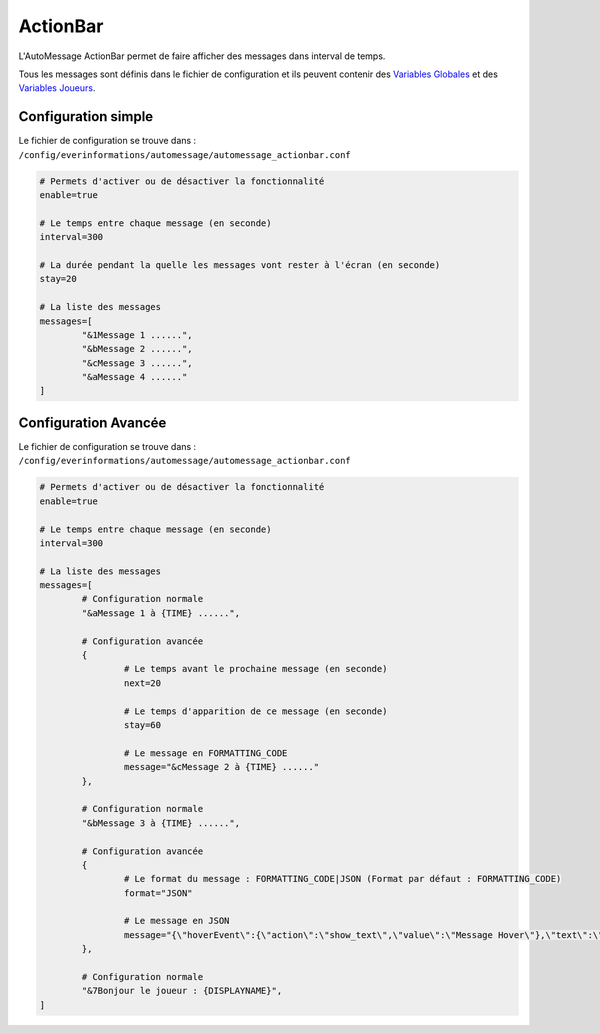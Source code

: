 =========
ActionBar
=========

.. image:: ../images/EverInformations_AutoMessage_ActionBar.gif
   :height: 180px
   :width: 350px
   :alt: EverInformations AutoMessage ActionBar
   :align: right

L'AutoMessage ActionBar permet de faire afficher des messages dans interval de temps. 

Tous les messages sont définis dans le fichier de configuration et ils peuvent contenir des `Variables Globales <../../everapi/variables.html#variables-globales>`_ et des `Variables Joueurs <../../everapi/variables.html#variables-joueurs>`_.

Configuration simple
~~~~~~~~~~~~~~~~~~~~

Le fichier de configuration se trouve dans : ``/config/everinformations/automessage/automessage_actionbar.conf``

.. code-block:: bash

	# Permets d'activer ou de désactiver la fonctionnalité
	enable=true
	
	# Le temps entre chaque message (en seconde)
	interval=300
	
	# La durée pendant la quelle les messages vont rester à l'écran (en seconde) 
	stay=20
	
	# La liste des messages
	messages=[
		"&1Message 1 ......",
		"&bMessage 2 ......",
		"&cMessage 3 ......",
		"&aMessage 4 ......"
	]

Configuration Avancée
~~~~~~~~~~~~~~~~~~~~~

Le fichier de configuration se trouve dans : ``/config/everinformations/automessage/automessage_actionbar.conf``

.. code-block:: bash

	# Permets d'activer ou de désactiver la fonctionnalité
	enable=true
	
	# Le temps entre chaque message (en seconde)
	interval=300
	
	# La liste des messages
	messages=[
		# Configuration normale
		"&aMessage 1 à {TIME} ......",
		
		# Configuration avancée
		{
			# Le temps avant le prochaine message (en seconde)
			next=20
			
			# Le temps d'apparition de ce message (en seconde) 
			stay=60
			
			# Le message en FORMATTING_CODE
			message="&cMessage 2 à {TIME} ......"
		},
		
		# Configuration normale
		"&bMessage 3 à {TIME} ......",
		
		# Configuration avancée
		{
			# Le format du message : FORMATTING_CODE|JSON (Format par défaut : FORMATTING_CODE)
			format="JSON"
			
			# Le message en JSON
			message="{\"hoverEvent\":{\"action\":\"show_text\",\"value\":\"Message Hover\"},\"text\":\"Message en JSON\"}"
		},
		
		# Configuration normale
		"&7Bonjour le joueur : {DISPLAYNAME}",
	]
